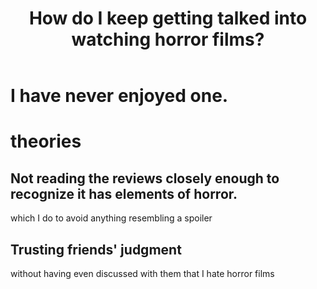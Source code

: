 :PROPERTIES:
:ID:       6ffe216b-b02d-43f3-aadf-88b9eeadc15e
:END:
#+title: How do I keep getting talked into watching horror films?
* I have never enjoyed one.
* theories
** Not reading the reviews closely enough to recognize it has elements of horror.
   which I do to avoid anything resembling a spoiler
** Trusting friends' judgment
   without having even discussed with them that I hate horror films
